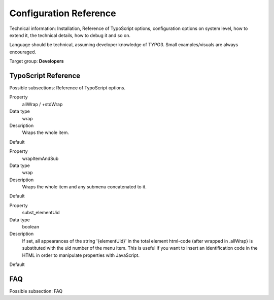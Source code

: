﻿=========================
Configuration Reference
=========================

Technical information: Installation, Reference of TypoScript options,
configuration options on system level, how to extend it, the technical
details, how to debug it and so on.

Language should be technical, assuming developer knowledge of TYPO3.
Small examples/visuals are always encouraged.

Target group: **Developers**


TypoScript Reference
=====================

Possible subsections: Reference of TypoScript options.

.. ..................................
.. container:: table-row

	Property
		allWrap / +stdWrap

	Data type
		wrap

	Description
		Wraps the whole item.

	Default

.. ..................................
.. container:: table-row

	Property
		wrapItemAndSub

	Data type
		wrap

	Description
		Wraps the whole item and any submenu concatenated to it.

	Default

.. ..................................
.. container:: table-row

	Property
		subst_elementUid

	Data type
		boolean

	Description
		If set, all appearances of the string '{elementUid}' in the total element html-code (after wrapped in .allWrap} is substituted with the uid number of the menu item. This is useful if you want to insert an identification code in the HTML in order to manipulate properties with JavaScript.

	Default


FAQ
====

Possible subsection: FAQ
